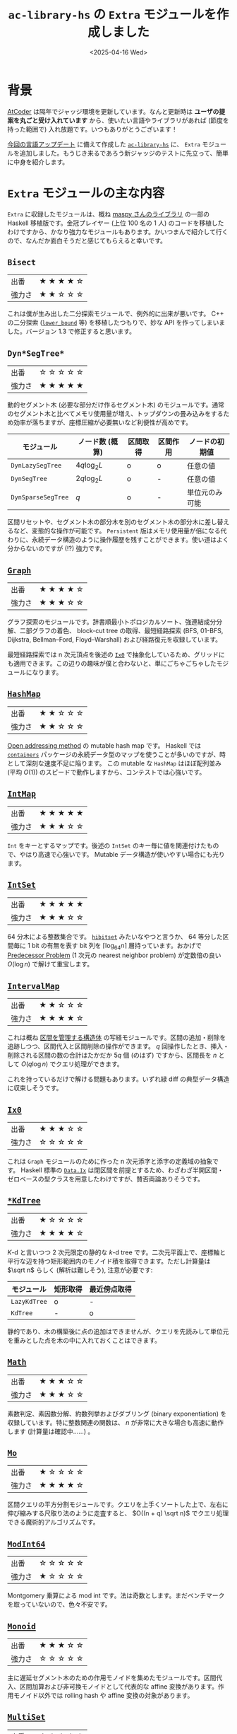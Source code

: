 #+TITLE: =ac-library-hs= の =Extra= モジュールを作成しました
#+DATE: <2025-04-16 Wed>

* 背景

[[https://atcoder.jp/][AtCoder]] は隔年でジャッジ環境を更新しています。なんと更新時は *ユーザの提案を丸ごと受け入れています* から、使いたい言語やライブラリがあれば (節度を持った範囲で) 入れ放題です。いつもありがとうございます！

[[https://atcoder.jp/posts/1342][今回の言語アップデート]] に備えて作成した [[https://hackage.haskell.org/package/ac-library-hs][=ac-library-hs=]] に、 =Extra= モジュールを追加しました。もうじき来るであろう新ジャッジのテストに先立って、簡単に中身を紹介します。

* =Extra= モジュールの主な内容

=Extra= に収録したモジュールは、概ね [[https://maspypy.github.io/library/][maspy さんのライブラリ]] の一部の Haskell 移植版です。金冠プレイヤー (上位 100 名の 1 人) のコードを移植したわけですから、かなり強力なモジュールもあります。かいつまんで紹介して行くので、なんだか面白そうだと感じてもらえると幸いです。


** =Bisect=

| 出番   | ★ ★ ★ ★ ☆ |
| 強力さ | ★ ★ ☆ ☆ ☆ |

これは僕が生み出した二分探索モジュールで、例外的に出来が悪いです。 C++ の二分探索 ([[https://cpprefjp.github.io/reference/algorithm/lower_bound.html][=lower_bound=]] 等) を移植したつもりで、妙な API を作ってしまいました。バージョン 1.3 で修正すると思います。

** =Dyn*SegTree*=

| 出番   | ☆ ☆ ☆ ☆ ☆ |
| 強力さ | ★ ★ ★ ★ ★ |

動的セグメント木 (必要な部分だけ作るセグメント木) のモジュールです。通常のセグメント木と比べてメモリ使用量が増え、トップダウンの畳み込みをするため効率が落ちますが、座標圧縮が必要無いなど利便性が高めです。

| モジュール       | ノード数 (概算) | 区間取得 | 区間作用 | ノードの初期値 |
|------------------+-----------------+----------+----------+----------------|
| =DynLazySegTree=   | \(4q \log_2 L\) | o        | o        | 任意の値       |
| =DynSegTree=       | \(2q \log_2 L\) | o        | -        | 任意の値       |
| =DynSparseSegTree= | \(q\)           | o        | -        | 単位元のみ可能 |

区間リセットや、セグメント木の部分木を別のセグメント木の部分木に差し替えるなど、変態的な操作が可能です。 =Persistent= 版はメモリ使用量が倍になる代わりに、永続データ構造のように操作履歴を残すことができます。使い道はよく分からないのですが (!?) 強力です。

** [[https://hackage-content.haskell.org/package/ac-library-hs/docs/AtCoder-Extra-Graph.html][=Graph=]]

| 出番   | ★ ★ ★ ★ ☆ |
| 強力さ | ★ ★ ★ ☆ ☆ |

グラフ探索のモジュールです。辞書順最小トポロジカルソート、強連結成分分解、二部グラフの着色、 block-cut tree の取得、最短経路探索 (BFS, 01-BFS, Dijkstra, Bellman–Ford, Floyd–Warshall) および経路復元を収録しています。

最短経路探索では n 次元頂点を後述の [[https://hackage.haskell.org/package/ac-library-hs/docs/AtCoder-Extra-Ix0.html][=Ix0=]] で抽象化しているため、グリッドにも適用できます。この辺りの趣味が僕と合わないと、単にごちゃごちゃしたモジュールになります。

** [[https://hackage-content.haskell.org/package/ac-library-hs/docs/AtCoder-Extra-HashMap.html][=HashMap=]]

| 出番   | ★ ★ ☆ ☆ ☆ |
| 強力さ | ★ ★ ☆ ☆ ☆ |

[[https://en.wikipedia.org/wiki/Open_addressing][Open addressing method]] の mutable hash map です。 Haskell では [[https://hackage.haskell.org/package/containers][=containers=]] パッケージの永続データ型のマップを使うことが多いのですが、時として深刻な速度不足に陥ります。 この mutable な =HashMap= はほぼ配列並み (平均 \(O(1)\)) のスピードで動作しますから、コンテストでは心強いです。

** [[https://hackage-content.haskell.org/package/ac-library-hs/docs/AtCoder-Extra-IntMap.html][=IntMap=]]

| 出番   | ★ ★ ★ ★ ★ |
| 強力さ | ★ ★ ★ ☆ ☆ |

=Int= をキーとするマップです。後述の =IntSet= のキー毎に値を関連付けたもので、やはり高速で心強いです。 Mutable データ構造が使いやすい場合にも光ります。

** [[https://hackage-content.haskell.org/package/ac-library-hs/docs/AtCoder-Extra-IntSet.html][=IntSet=]]

| 出番   | ★ ★ ★ ★ ★ |
| 強力さ | ★ ★ ★ ☆ ☆ |

64 分木による整数集合です。 [[https://docs.rs/hibitset/latest/hibitset/][=hibitset=]] みたいなやつと言うか、 64 等分した区間毎に 1 bit の有無を表す bit 列を \(\lceil \log_{64} n \rceil\) 層持っています。おかげで [[https://judge.yosupo.jp/problem/predecessor_problem][Predecessor Problem]] (1 次元の nearest neighbor problem) が定数倍の良い \(O(\log n)\) で解けて重宝します。

** [[https://hackage-content.haskell.org/package/ac-library-hs/docs/AtCoder-Extra-IntervalMap.html][=IntervalMap=]]

| 出番   | ★ ★ ☆ ☆ ☆ |
| 強力さ | ★ ★ ★ ★ ☆ |

これは概ね [[https://noimi.hatenablog.com/entry/2021/05/02/195143][区間を管理する構造体]] の写経モジュールです。区間の追加・削除を追跡しつつ、区間代入と区間削除の操作ができます。 \(q\) 回操作したとき、挿入・削除される区間の数の合計はたかだか \(5q\) 個 (のはず) ですから、区間長を \(n\) として \(O(q \log n)\) でクエリ処理ができます。

これを持っているだけで解ける問題もあります。いずれ緑 diff の典型データ構造に収束しそうです。

** [[https://hackage-content.haskell.org/package/ac-library-hs/docs/AtCoder-Extra-Ix0.html][=Ix0=]]

| 出番   | ★ ★ ★ ☆ ☆ |
| 強力さ | ☆ ☆ ☆ ☆ ☆ |

これは =Graph= モジュールのために作った n 次元添字と添字の定義域の抽象です。 Haskell 標準の [[https://hackage.haskell.org/package/base-4.21.0.0/docs/Data-Ix.html][=Data.Ix=]] は閉区間を前提とするため、わざわざ半開区間・ゼロベースの型クラスを用意したわけですが、賛否両論ありそうです。

** [[https://hackage-content.haskell.org/package/ac-library-hs/docs/AtCoder-Extra-KdTree.html][=*KdTree=]]

| 出番   | ★ ☆ ☆ ☆ ☆ |
| 強力さ | ★ ★ ★ ★ ☆ |

\(K\)-d と言いつつ 2 次元限定の静的な \(k\)-d tree です。二次元平面上で、座標軸と平行な辺を持つ矩形範囲内のモノイド積を取得できます。ただし計算量は \(\sqrt n\) らしく (解析は難しそう), 注意が必要です:

| モジュール | 矩形取得 | 最近傍点取得 |
|------------+----------+--------------|
| =LazyKdTree= | o        | -            |
| =KdTree=     | -        | o            |

静的であり、木の構築後に点の追加はできませんが、クエリを先読みして単位元を重みとした点を木の中に入れておくことはできます。

** [[https://hackage-content.haskell.org/package/ac-library-hs/docs/AtCoder-Extra-Math.html][=Math=]]

| 出番   | ★ ★ ★ ☆ ☆ |
| 強力さ | ★ ★ ★ ☆ ☆ |

素数判定、素因数分解、約数列挙およびダブリング (binary exponentiation) を収録しています。特に整数関連の関数は、 \(n\) が非常に大きな場合も高速に動作します (計算量は確認中……) 。

** [[https://hackage-content.haskell.org/package/ac-library-hs/docs/AtCoder-Extra-Mo.html][=Mo=]]

| 出番   | ★ ☆ ☆ ☆ ☆ |
| 強力さ | ★ ★ ★ ★ ☆ |

区間クエリの平方分割モジュールです。クエリを上手くソートした上で、左右に伸び縮みする尺取り法のように走査すると、 \(O((n + q) \sqrt n)\) でクエリ処理できる魔術的アルゴリズムです。

** [[https://hackage-content.haskell.org/package/ac-library-hs/docs/AtCoder-Extra-ModInt64.html][=ModInt64=]]

| 出番   | ☆ ☆ ☆ ☆ ☆ |
| 強力さ | ★ ☆ ☆ ☆ ☆ |

Montgomery 乗算による mod int です。法は奇数とします。まだベンチマークを取っていないので、色々不安です。

** [[https://hackage-content.haskell.org/package/ac-library-hs/docs/AtCoder-Extra-Monoid.html][=Monoid=]]

| 出番   | ★ ★ ★ ☆ ☆ |
| 強力さ | ☆ ☆ ☆ ☆ ☆ |

主に遅延セグメント木のための作用モノイドを集めたモジュールです。区間代入、区間加算および非可換モノイドとして代表的な affine 変換があります。作用モノイド以外では rolling hash や affine 変換の対象があります。

** [[https://hackage-content.haskell.org/package/ac-library-hs/docs/AtCoder-Extra-MultiSet.html][=MultiSet=]]

| 出番   | ★ ☆ ☆ ☆ ☆ |
| 強力さ | ★ ☆ ☆ ☆ ☆ |

=HashMap= をラップした multiset です。 =inc= / =dec= が \(O(1)\) で高速ですが、代わりに [[https://judge.yosupo.jp/problem/predecessor_problem][Predecessor Problem]] (1 次元の nearest neighbor problem) が解けません。思いつきで作りましたが、出番は無さそうです。

** [[https://hackage-content.haskell.org/package/ac-library-hs/docs/AtCoder-Extra-Pdsu.html][=Pdsu=]]

| 出番   | ★ ★ ☆ ☆ ☆ |
| 強力さ | ★ ★ ★ ☆ ☆ |

ポテンシャル付き Disjoin Set Union (Union-Find) です。 AtCoder 側も年々典型データ構造の幅を広げており、これを使うだけで解ける問題も幾つかあります。いずれ緑 diff 典型データ構造に収束しそうです。

** [[https://hackage-content.haskell.org/package/ac-library-hs/docs/AtCoder-Extra-Pool.html][=Pool=]]

| 出番   | ☆ ☆ ☆ ☆ ☆ |
| 強力さ | ☆ ☆ ☆ ☆ ☆ |

内部実装用の pool です。スロットを解放すると、次の =alloc= 時にリサイクルしてくれます。内部実装的には、各エントリを共用体にし、空きスロットで連結リストを作るとメモリ効率が良いですが、横着して解放済みスロットの一覧を持っています。そもそも Haskell で共用体を使うのは上級者感があります。

** [[https://hackage-content.haskell.org/package/ac-library-hs/docs/AtCoder-Extra-SegTree2d.html][=SegTree2d=]]

| 出番   | ☆ ☆ ☆ ☆ ☆ |
| 強力さ | ★ ★ ★ ☆ ☆ |

2 次元の静的な正格セグメント木です。簡単そうに聞こえますが、非常に取っつきにくいデータ構造でした。セグメント木の内部配列の添字の関係は \(a_i = a_{2_i} \cdot a_{2_i + 1}\) で、値の更新時にはこれを元に再帰的に配列を更新します。 2 次元添字でも同様に、ただし横方向だけではなく縦方向も更新します。

区間作用は実施できませんが、モノイド積の取得は \(O(\log h \log w)\) (のはず) なので lazy \(k\)-d tree よりも高速です。静的であり、木の作成後に点の追加はできませんが、クエリを先読みして単位元を重みとした点を木の中に入れておくことはできます。

** [[https://hackage-content.haskell.org/package/ac-library-hs/docs/AtCoder-Extra-Seq.html][=Seq=]]

| 出番   | ☆ ☆ ☆ ☆ ☆ |
| 強力さ | ★ ★ ★ ★ ☆ |

遅延伝播反転可能 splay tree です。内部的には木でありながら、 API としては列であることを強調するため、 =Seq= と命名しました。 Mutable データ構造でありながら [[https://hackage-content.haskell.org/package/containers-0.8/docs/Data-Sequence.html][=Data.Sequence=]] よりも遥かに遅いので、あまりおすすめできません。

** [[https://hackage-content.haskell.org/package/ac-library-hs/docs/AtCoder-Extra-Seq-Map.html][=Seq.Map=]]

| 出番   | ☆ ☆ ☆ ☆ ☆ |
| 強力さ | ★ ★ ★ ☆ ☆ |

遅延伝播反転可能 splay tree です。 =Seq= をラップして map としての API を実装するため、 =Seq.Map= としました。 Mutable データ構造でありながら [[https://hackage-content.haskell.org/package/containers-0.8/docs/Data-Map.html][=Data.Map=]] よりも遥かに遅いので、あまりおすすめできません。

** [[https://hackage-content.haskell.org/package/ac-library-hs/docs/AtCoder-Extra-SqrtDecomposition.html][=SqrtDecomposition=]]

| 出番   | ★ ☆ ☆ ☆ ☆ |
| 強力さ | ★ ★ ☆ ☆ ☆ |

自分で考えた区間の平方分割のモジュールです。平方分割は、長さ \(n\) の区間を長さ \(\sqrt n\) 程度のブロックに分割し、ブロックごとに集約情報を持つことで \(O(q \sqrt n)\) で区間クエリを処理するアルゴリズムです。

始めは型クラスとしての実装を考えていましたが、ユーザが必要なクエリの種類が 3 種類になる出題があったため、区間幅をブロック単位に分解するだけのモジュールとしました。遅延作用等はユーザ側で処理する必要があります。

別解として平方分割で解ける問題はそこそこありますが、実装量も実行速度も厳しくハズレ解法になりがちな印象です。始めは何でも解けるようになった気がしたものですが……。

** [[https://hackage-content.haskell.org/package/ac-library-hs/docs/AtCoder-Extra-Tree.html][=Tree=]]

| 出番   | ★ ★ ☆ ☆ ☆ |
| 強力さ | ★ ★ ☆ ☆ ☆ |

木のモジュールです。木の直径、畳み込み、全方位木 DP (=foldReroot=) を収録しています。全方位木 DP で解ける問題は結構出ていて、そろそろ緑 diff になる気がしてます。

** [[https://hackage-content.haskell.org/package/ac-library-hs/docs/AtCoder-Extra-Tree-Hld.html][=Tree.Hld=]], [[https://hackage-content.haskell.org/package/ac-library-hs/docs/AtCoder-Extra-Tree-TreeMonoid.html][=Tree.TreeMonoid=]]

| 出番   | ★ ☆ ☆ ☆ ☆ |
| 強力さ | ★ ★ ★ ★ ☆ |

Heavy-light decomposition と、その上にセグメント木を載せたモジュールです。木をブロックに分け、頂点番号を振り直すと、頂点 (または辺) がセグメント木に載り、経路のモノイド積を \(O(\log^2 n)\) で取得できます。 LCA の取得や部分木の畳み込みもできます。

セグメント木と比べて Fenwick Tree (binary indexed tree) がかなり速いので、そちらにも対応すべきかもしれません (maspy さんのライブラリでは対応しています) 。

** [[https://hackage-content.haskell.org/package/ac-library-hs/docs/AtCoder-Extra-Tree-Lct.html][=Tree.Lct=]]

| 出番   | ☆ ☆ ☆ ☆ ☆ |
| 強力さ | ★ ★ ★ ★ ★ |

弱い link/cut tree (のはず) です。辺の追加・削除ができる =TreeMonoid= といった趣で、とにかく強力です。部分木への作用ができると強い LCT (top tree?) になる気がします。この辺り、一部では常識のように謳われていますが、僕はついて行けません。

** [[https://hackage-content.haskell.org/package/ac-library-hs/docs/AtCoder-Extra-WaveletMatrix.html][=WaveletMatrix*=]]

| 出番   | ★ ☆ ☆ ☆ ☆ |
| 強力さ | ★ ★ ☆ ☆ ☆ |

僕が作った wavelet matrix です。 maspy さんの wavelet matrix は 1 次元版でもモノイド積を取れるので、写経しておけば良かった痛恨のモジュールです。しかし早めに至らなさを実感できたおかげで、他のモジュールでは写経に徹することができました。

以上、主に写経で作ったモジュール達ですが、僕自身が完全に理解するには追加で半年必要かもしれません。人生が、人生が終わってしまう……

* まとめ

=ac-library-hs= の =Extra= モジュールを作成しました。 Haskell では貴重な mutable データ構造を追加した他、 AtCoder Library には無いものの定番のデータ構造と、アルゴリズム実技検定などで稀に使えそうな強力なコードを追加できました。

この半年はひたすら =ac-library-hs= を作っていました。正直ユーザは僕だけになる可能性が高いですが、一応誰でも使えるライブラリを用意できたのは役得でした。早くオンラインジャッジで =import AtCoder.XXX= を書いてみたいです。とにかく楽しみです。

